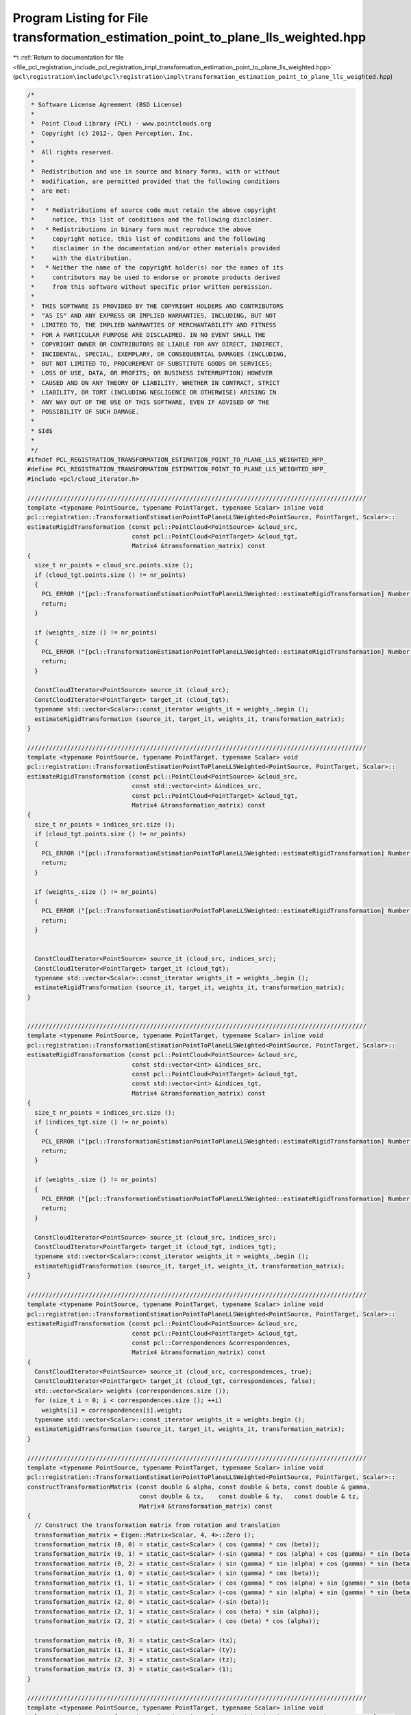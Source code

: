 
.. _program_listing_file_pcl_registration_include_pcl_registration_impl_transformation_estimation_point_to_plane_lls_weighted.hpp:

Program Listing for File transformation_estimation_point_to_plane_lls_weighted.hpp
==================================================================================

|exhale_lsh| :ref:`Return to documentation for file <file_pcl_registration_include_pcl_registration_impl_transformation_estimation_point_to_plane_lls_weighted.hpp>` (``pcl\registration\include\pcl\registration\impl\transformation_estimation_point_to_plane_lls_weighted.hpp``)

.. |exhale_lsh| unicode:: U+021B0 .. UPWARDS ARROW WITH TIP LEFTWARDS

.. code-block:: cpp

   /*
    * Software License Agreement (BSD License)
    *
    *  Point Cloud Library (PCL) - www.pointclouds.org
    *  Copyright (c) 2012-, Open Perception, Inc.
    *
    *  All rights reserved.
    *
    *  Redistribution and use in source and binary forms, with or without
    *  modification, are permitted provided that the following conditions
    *  are met:
    *
    *   * Redistributions of source code must retain the above copyright
    *     notice, this list of conditions and the following disclaimer.
    *   * Redistributions in binary form must reproduce the above
    *     copyright notice, this list of conditions and the following
    *     disclaimer in the documentation and/or other materials provided
    *     with the distribution.
    *   * Neither the name of the copyright holder(s) nor the names of its
    *     contributors may be used to endorse or promote products derived
    *     from this software without specific prior written permission.
    *
    *  THIS SOFTWARE IS PROVIDED BY THE COPYRIGHT HOLDERS AND CONTRIBUTORS
    *  "AS IS" AND ANY EXPRESS OR IMPLIED WARRANTIES, INCLUDING, BUT NOT
    *  LIMITED TO, THE IMPLIED WARRANTIES OF MERCHANTABILITY AND FITNESS
    *  FOR A PARTICULAR PURPOSE ARE DISCLAIMED. IN NO EVENT SHALL THE
    *  COPYRIGHT OWNER OR CONTRIBUTORS BE LIABLE FOR ANY DIRECT, INDIRECT,
    *  INCIDENTAL, SPECIAL, EXEMPLARY, OR CONSEQUENTIAL DAMAGES (INCLUDING,
    *  BUT NOT LIMITED TO, PROCUREMENT OF SUBSTITUTE GOODS OR SERVICES;
    *  LOSS OF USE, DATA, OR PROFITS; OR BUSINESS INTERRUPTION) HOWEVER
    *  CAUSED AND ON ANY THEORY OF LIABILITY, WHETHER IN CONTRACT, STRICT
    *  LIABILITY, OR TORT (INCLUDING NEGLIGENCE OR OTHERWISE) ARISING IN
    *  ANY WAY OUT OF THE USE OF THIS SOFTWARE, EVEN IF ADVISED OF THE
    *  POSSIBILITY OF SUCH DAMAGE.
    *
    * $Id$
    *
    */
   #ifndef PCL_REGISTRATION_TRANSFORMATION_ESTIMATION_POINT_TO_PLANE_LLS_WEIGHTED_HPP_
   #define PCL_REGISTRATION_TRANSFORMATION_ESTIMATION_POINT_TO_PLANE_LLS_WEIGHTED_HPP_
   #include <pcl/cloud_iterator.h>
   
   //////////////////////////////////////////////////////////////////////////////////////////////
   template <typename PointSource, typename PointTarget, typename Scalar> inline void
   pcl::registration::TransformationEstimationPointToPlaneLLSWeighted<PointSource, PointTarget, Scalar>::
   estimateRigidTransformation (const pcl::PointCloud<PointSource> &cloud_src,
                                const pcl::PointCloud<PointTarget> &cloud_tgt,
                                Matrix4 &transformation_matrix) const
   {
     size_t nr_points = cloud_src.points.size ();
     if (cloud_tgt.points.size () != nr_points)
     {
       PCL_ERROR ("[pcl::TransformationEstimationPointToPlaneLLSWeighted::estimateRigidTransformation] Number or points in source (%lu) differs than target (%lu)!\n", nr_points, cloud_tgt.points.size ());
       return;
     }
   
     if (weights_.size () != nr_points)
     {
       PCL_ERROR ("[pcl::TransformationEstimationPointToPlaneLLSWeighted::estimateRigidTransformation] Number or weights from the number of correspondences! Use setWeights () to set them.\n");
       return;
     }
   
     ConstCloudIterator<PointSource> source_it (cloud_src);
     ConstCloudIterator<PointTarget> target_it (cloud_tgt);
     typename std::vector<Scalar>::const_iterator weights_it = weights_.begin ();
     estimateRigidTransformation (source_it, target_it, weights_it, transformation_matrix);
   }
   
   //////////////////////////////////////////////////////////////////////////////////////////////
   template <typename PointSource, typename PointTarget, typename Scalar> void
   pcl::registration::TransformationEstimationPointToPlaneLLSWeighted<PointSource, PointTarget, Scalar>::
   estimateRigidTransformation (const pcl::PointCloud<PointSource> &cloud_src,
                                const std::vector<int> &indices_src,
                                const pcl::PointCloud<PointTarget> &cloud_tgt,
                                Matrix4 &transformation_matrix) const
   {
     size_t nr_points = indices_src.size ();
     if (cloud_tgt.points.size () != nr_points)
     {
       PCL_ERROR ("[pcl::TransformationEstimationPointToPlaneLLSWeighted::estimateRigidTransformation] Number or points in source (%lu) differs than target (%lu)!\n", indices_src.size (), cloud_tgt.points.size ());
       return;
     }
   
     if (weights_.size () != nr_points)
     {
       PCL_ERROR ("[pcl::TransformationEstimationPointToPlaneLLSWeighted::estimateRigidTransformation] Number or weights from the number of correspondences! Use setWeights () to set them.\n");
       return;
     }
   
   
     ConstCloudIterator<PointSource> source_it (cloud_src, indices_src);
     ConstCloudIterator<PointTarget> target_it (cloud_tgt);
     typename std::vector<Scalar>::const_iterator weights_it = weights_.begin ();
     estimateRigidTransformation (source_it, target_it, weights_it, transformation_matrix);
   }
   
   
   //////////////////////////////////////////////////////////////////////////////////////////////
   template <typename PointSource, typename PointTarget, typename Scalar> inline void
   pcl::registration::TransformationEstimationPointToPlaneLLSWeighted<PointSource, PointTarget, Scalar>::
   estimateRigidTransformation (const pcl::PointCloud<PointSource> &cloud_src,
                                const std::vector<int> &indices_src,
                                const pcl::PointCloud<PointTarget> &cloud_tgt,
                                const std::vector<int> &indices_tgt,
                                Matrix4 &transformation_matrix) const
   {
     size_t nr_points = indices_src.size ();
     if (indices_tgt.size () != nr_points)
     {
       PCL_ERROR ("[pcl::TransformationEstimationPointToPlaneLLSWeighted::estimateRigidTransformation] Number or points in source (%lu) differs than target (%lu)!\n", indices_src.size (), indices_tgt.size ());
       return;
     }
   
     if (weights_.size () != nr_points)
     {
       PCL_ERROR ("[pcl::TransformationEstimationPointToPlaneLLSWeighted::estimateRigidTransformation] Number or weights from the number of correspondences! Use setWeights () to set them.\n");
       return;
     }
   
     ConstCloudIterator<PointSource> source_it (cloud_src, indices_src);
     ConstCloudIterator<PointTarget> target_it (cloud_tgt, indices_tgt);
     typename std::vector<Scalar>::const_iterator weights_it = weights_.begin ();
     estimateRigidTransformation (source_it, target_it, weights_it, transformation_matrix);
   }
   
   //////////////////////////////////////////////////////////////////////////////////////////////
   template <typename PointSource, typename PointTarget, typename Scalar> inline void
   pcl::registration::TransformationEstimationPointToPlaneLLSWeighted<PointSource, PointTarget, Scalar>::
   estimateRigidTransformation (const pcl::PointCloud<PointSource> &cloud_src,
                                const pcl::PointCloud<PointTarget> &cloud_tgt,
                                const pcl::Correspondences &correspondences,
                                Matrix4 &transformation_matrix) const
   {
     ConstCloudIterator<PointSource> source_it (cloud_src, correspondences, true);
     ConstCloudIterator<PointTarget> target_it (cloud_tgt, correspondences, false);
     std::vector<Scalar> weights (correspondences.size ());
     for (size_t i = 0; i < correspondences.size (); ++i)
       weights[i] = correspondences[i].weight;
     typename std::vector<Scalar>::const_iterator weights_it = weights.begin ();
     estimateRigidTransformation (source_it, target_it, weights_it, transformation_matrix);
   }
   
   //////////////////////////////////////////////////////////////////////////////////////////////
   template <typename PointSource, typename PointTarget, typename Scalar> inline void
   pcl::registration::TransformationEstimationPointToPlaneLLSWeighted<PointSource, PointTarget, Scalar>::
   constructTransformationMatrix (const double & alpha, const double & beta, const double & gamma,
                                  const double & tx,    const double & ty,   const double & tz,
                                  Matrix4 &transformation_matrix) const
   {
     // Construct the transformation matrix from rotation and translation 
     transformation_matrix = Eigen::Matrix<Scalar, 4, 4>::Zero ();
     transformation_matrix (0, 0) = static_cast<Scalar> ( cos (gamma) * cos (beta));
     transformation_matrix (0, 1) = static_cast<Scalar> (-sin (gamma) * cos (alpha) + cos (gamma) * sin (beta) * sin (alpha));
     transformation_matrix (0, 2) = static_cast<Scalar> ( sin (gamma) * sin (alpha) + cos (gamma) * sin (beta) * cos (alpha));
     transformation_matrix (1, 0) = static_cast<Scalar> ( sin (gamma) * cos (beta));
     transformation_matrix (1, 1) = static_cast<Scalar> ( cos (gamma) * cos (alpha) + sin (gamma) * sin (beta) * sin (alpha));
     transformation_matrix (1, 2) = static_cast<Scalar> (-cos (gamma) * sin (alpha) + sin (gamma) * sin (beta) * cos (alpha));
     transformation_matrix (2, 0) = static_cast<Scalar> (-sin (beta));
     transformation_matrix (2, 1) = static_cast<Scalar> ( cos (beta) * sin (alpha));
     transformation_matrix (2, 2) = static_cast<Scalar> ( cos (beta) * cos (alpha));
   
     transformation_matrix (0, 3) = static_cast<Scalar> (tx);
     transformation_matrix (1, 3) = static_cast<Scalar> (ty);
     transformation_matrix (2, 3) = static_cast<Scalar> (tz);
     transformation_matrix (3, 3) = static_cast<Scalar> (1);
   }
   
   //////////////////////////////////////////////////////////////////////////////////////////////
   template <typename PointSource, typename PointTarget, typename Scalar> inline void
   pcl::registration::TransformationEstimationPointToPlaneLLSWeighted<PointSource, PointTarget, Scalar>::
   estimateRigidTransformation (ConstCloudIterator<PointSource>& source_it,
                                ConstCloudIterator<PointTarget>& target_it,
                                typename std::vector<Scalar>::const_iterator& weights_it,
                                Matrix4 &transformation_matrix) const
   {
     typedef Eigen::Matrix<double, 6, 1> Vector6d;
     typedef Eigen::Matrix<double, 6, 6> Matrix6d;
   
     Matrix6d ATA;
     Vector6d ATb;
     ATA.setZero ();
     ATb.setZero ();
   
     while (source_it.isValid () && target_it.isValid ())
     {
       if (!pcl_isfinite (source_it->x) ||
           !pcl_isfinite (source_it->y) ||
           !pcl_isfinite (source_it->z) ||
           !pcl_isfinite (target_it->x) ||
           !pcl_isfinite (target_it->y) ||
           !pcl_isfinite (target_it->z) ||
           !pcl_isfinite (target_it->normal_x) ||
           !pcl_isfinite (target_it->normal_y) ||
           !pcl_isfinite (target_it->normal_z))
       {
         ++ source_it;
         ++ target_it;
         ++ weights_it;
         continue;
       }
   
       const float & sx = source_it->x;
       const float & sy = source_it->y;
       const float & sz = source_it->z;
       const float & dx = target_it->x;
       const float & dy = target_it->y;
       const float & dz = target_it->z;
       const float & nx = target_it->normal[0] * (*weights_it);
       const float & ny = target_it->normal[1] * (*weights_it);
       const float & nz = target_it->normal[2] * (*weights_it);
   
       double a = nz*sy - ny*sz;
       double b = nx*sz - nz*sx;
       double c = ny*sx - nx*sy;
   
       //    0  1  2  3  4  5
       //    6  7  8  9 10 11
       //   12 13 14 15 16 17
       //   18 19 20 21 22 23
       //   24 25 26 27 28 29
       //   30 31 32 33 34 35
   
       ATA.coeffRef (0) += a * a;
       ATA.coeffRef (1) += a * b;
       ATA.coeffRef (2) += a * c;
       ATA.coeffRef (3) += a * nx;
       ATA.coeffRef (4) += a * ny;
       ATA.coeffRef (5) += a * nz;
       ATA.coeffRef (7) += b * b;
       ATA.coeffRef (8) += b * c;
       ATA.coeffRef (9) += b * nx;
       ATA.coeffRef (10) += b * ny;
       ATA.coeffRef (11) += b * nz;
       ATA.coeffRef (14) += c * c;
       ATA.coeffRef (15) += c * nx;
       ATA.coeffRef (16) += c * ny;
       ATA.coeffRef (17) += c * nz;
       ATA.coeffRef (21) += nx * nx;
       ATA.coeffRef (22) += nx * ny;
       ATA.coeffRef (23) += nx * nz;
       ATA.coeffRef (28) += ny * ny;
       ATA.coeffRef (29) += ny * nz;
       ATA.coeffRef (35) += nz * nz;
   
       double d = nx*dx + ny*dy + nz*dz - nx*sx - ny*sy - nz*sz;
       ATb.coeffRef (0) += a * d;
       ATb.coeffRef (1) += b * d;
       ATb.coeffRef (2) += c * d;
       ATb.coeffRef (3) += nx * d;
       ATb.coeffRef (4) += ny * d;
       ATb.coeffRef (5) += nz * d;
   
       ++ source_it;
       ++ target_it;
       ++ weights_it;
     }
   
     ATA.coeffRef (6) = ATA.coeff (1);
     ATA.coeffRef (12) = ATA.coeff (2);
     ATA.coeffRef (13) = ATA.coeff (8);
     ATA.coeffRef (18) = ATA.coeff (3);
     ATA.coeffRef (19) = ATA.coeff (9);
     ATA.coeffRef (20) = ATA.coeff (15);
     ATA.coeffRef (24) = ATA.coeff (4);
     ATA.coeffRef (25) = ATA.coeff (10);
     ATA.coeffRef (26) = ATA.coeff (16);
     ATA.coeffRef (27) = ATA.coeff (22);
     ATA.coeffRef (30) = ATA.coeff (5);
     ATA.coeffRef (31) = ATA.coeff (11);
     ATA.coeffRef (32) = ATA.coeff (17);
     ATA.coeffRef (33) = ATA.coeff (23);
     ATA.coeffRef (34) = ATA.coeff (29);
   
     // Solve A*x = b
     Vector6d x = static_cast<Vector6d> (ATA.inverse () * ATb);
   
     // Construct the transformation matrix from x
     constructTransformationMatrix (x (0), x (1), x (2), x (3), x (4), x (5), transformation_matrix);
   }
   #endif /* PCL_REGISTRATION_TRANSFORMATION_ESTIMATION_POINT_TO_PLANE_LLS_WEIGHTED_HPP_ */
